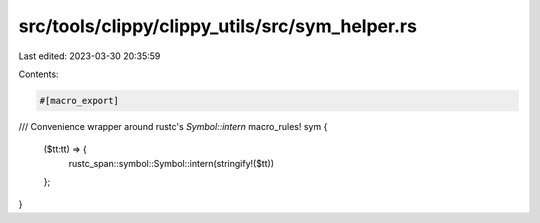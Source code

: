 src/tools/clippy/clippy_utils/src/sym_helper.rs
===============================================

Last edited: 2023-03-30 20:35:59

Contents:

.. code-block:: rs

    #[macro_export]
/// Convenience wrapper around rustc's `Symbol::intern`
macro_rules! sym {
    ($tt:tt) => {
        rustc_span::symbol::Symbol::intern(stringify!($tt))
    };
}



